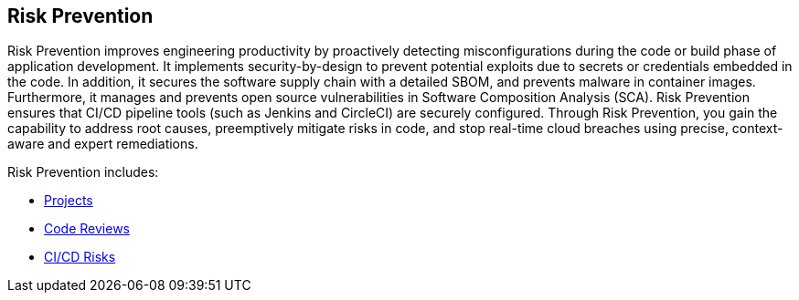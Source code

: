 == Risk Prevention

Risk Prevention improves engineering productivity by proactively detecting misconfigurations during the code or build phase of application development. It implements security-by-design to prevent potential exploits due to secrets or credentials embedded in the code. In addition, it secures the software supply chain with a detailed SBOM, and prevents malware in container images. Furthermore, it manages and prevents open source vulnerabilities in Software Composition Analysis (SCA). Risk Prevention ensures that CI/CD pipeline tools (such as Jenkins and CircleCI) are securely configured. Through Risk Prevention, you gain the capability to address root causes, preemptively mitigate risks in code, and stop real-time cloud breaches using precise, context-aware and expert remediations.


Risk Prevention includes:

* xref:../monitor-fix-issues-in-scan.adoc[Projects]

* xref:../code-reviews.adoc[Code Reviews]

* xref:ci-cd-risks.adoc[CI/CD Risks]